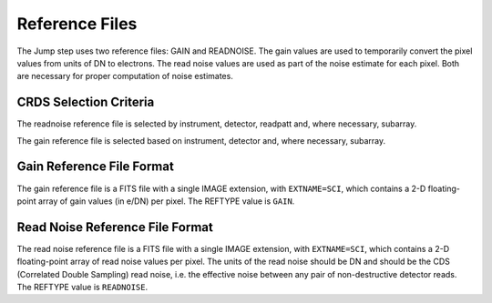 Reference Files
===============
The Jump step uses two reference files: GAIN and READNOISE. The gain values
are used to temporarily convert the pixel values from units of DN to
electrons. The read noise values are used as part of the noise estimate for
each pixel. Both are necessary for proper computation of noise estimates.

CRDS Selection Criteria
-----------------------
The readnoise reference file is selected by instrument, detector, readpatt and, 
where necessary, subarray.

The gain reference file is selected based on instrument, detector and,
where necessary, subarray.


Gain Reference File Format
--------------------------
The gain reference file is a FITS file with a single IMAGE extension,
with ``EXTNAME=SCI``, which contains a 2-D floating-point array of gain values
(in e/DN) per pixel. The REFTYPE value is ``GAIN``.


Read Noise Reference File Format
--------------------------------
The read noise reference file is a FITS file with a single IMAGE extension,
with ``EXTNAME=SCI``, which contains a 2-D floating-point array of read noise 
values per pixel. The units of the read noise should be DN and should be the
CDS (Correlated Double Sampling) read noise, i.e. the effective noise between
any pair of non-destructive detector reads. The REFTYPE value is ``READNOISE``.




